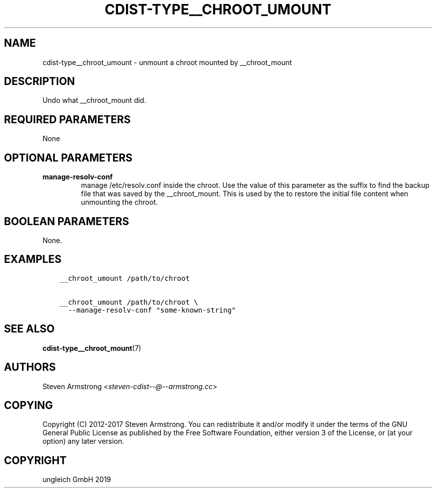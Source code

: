 .\" Man page generated from reStructuredText.
.
.TH "CDIST-TYPE__CHROOT_UMOUNT" "7" "Oct 08, 2019" "6.0.1" "cdist"
.
.nr rst2man-indent-level 0
.
.de1 rstReportMargin
\\$1 \\n[an-margin]
level \\n[rst2man-indent-level]
level margin: \\n[rst2man-indent\\n[rst2man-indent-level]]
-
\\n[rst2man-indent0]
\\n[rst2man-indent1]
\\n[rst2man-indent2]
..
.de1 INDENT
.\" .rstReportMargin pre:
. RS \\$1
. nr rst2man-indent\\n[rst2man-indent-level] \\n[an-margin]
. nr rst2man-indent-level +1
.\" .rstReportMargin post:
..
.de UNINDENT
. RE
.\" indent \\n[an-margin]
.\" old: \\n[rst2man-indent\\n[rst2man-indent-level]]
.nr rst2man-indent-level -1
.\" new: \\n[rst2man-indent\\n[rst2man-indent-level]]
.in \\n[rst2man-indent\\n[rst2man-indent-level]]u
..
.SH NAME
.sp
cdist\-type__chroot_umount \- unmount a chroot mounted by __chroot_mount
.SH DESCRIPTION
.sp
Undo what __chroot_mount did.
.SH REQUIRED PARAMETERS
.sp
None
.SH OPTIONAL PARAMETERS
.INDENT 0.0
.TP
.B manage\-resolv\-conf
manage /etc/resolv.conf inside the chroot.
Use the value of this parameter as the suffix to find the backup file
that was saved by the __chroot_mount.
This is used by the to restore the initial file content when unmounting
the chroot.
.UNINDENT
.SH BOOLEAN PARAMETERS
.sp
None.
.SH EXAMPLES
.INDENT 0.0
.INDENT 3.5
.sp
.nf
.ft C
__chroot_umount /path/to/chroot

__chroot_umount /path/to/chroot \e
  \-\-manage\-resolv\-conf "some\-known\-string"
.ft P
.fi
.UNINDENT
.UNINDENT
.SH SEE ALSO
.sp
\fBcdist\-type__chroot_mount\fP(7)
.SH AUTHORS
.sp
Steven Armstrong <\fI\%steven\-cdist\-\-@\-\-armstrong.cc\fP>
.SH COPYING
.sp
Copyright (C) 2012\-2017 Steven Armstrong. You can redistribute it
and/or modify it under the terms of the GNU General Public License as
published by the Free Software Foundation, either version 3 of the
License, or (at your option) any later version.
.SH COPYRIGHT
ungleich GmbH 2019
.\" Generated by docutils manpage writer.
.
